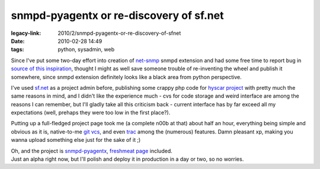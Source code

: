 snmpd-pyagentx or re-discovery of sf.net
########################################

:legacy-link: 2010/2/snmpd-pyagentx-or-re-discovery-of-sfnet
:date: 2010-02-28 14:49
:tags: python, sysadmin, web


Since I've put some two-day effort into creation of `net-snmp
<http://net-snmp.sourceforge.net/>`_ snmpd extension and had some free time to
report bug in `source of this inspiration
<http://sourceforge.net/projects/python-agentx/>`_, thought I might as well save
someone trouble of re-inventing the wheel and publish it somewhere, since snmpd
extension definitely looks like a black area from python perspective.

I've used `sf.net <http://sf.net/>`_ as a project admin before, publishing some
crappy php code for `hyscar project <http://sourceforge.net/projects/hyscar/>`_
with pretty much the same reasons in mind, and I didn't like the experience
much - cvs for code storage and weird interface are among the reasons I can
remember, but I'll gladly take all this criticism back - current interface has
by far exceed all my expectations (well, prehaps they were too low in the first
place?).

Putting up a full-fledged project page took me (a complete n00b at that) about
half an hour, everything being simple and obvious as it is, native-to-me `git
vcs <http://www.git-scm.com/>`_, and even `trac <http://trac.edgewall.com/>`_
among the (numerous) features. Damn pleasant xp, making you wanna upload
something else just for the sake of it ;)

| Oh, and the project is `snmpd-pyagentx
  <http://sourceforge.net/projects/snmpd-pyagentx/>`_, `freshmeat page
  <http://freshmeat.net/projects/snmpd-pyagentx>`_ included.
| Just an alpha right now, but I'll polish and deploy it in production in a day
  or two, so no worries.
